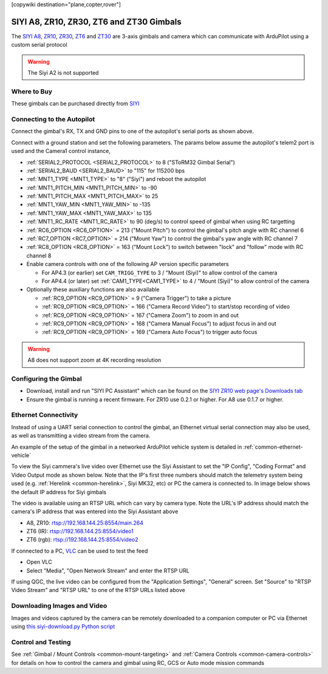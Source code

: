 .. _common-siyi-zr10-gimbal:

[copywiki destination="plane,copter,rover"]

=========================================
SIYI A8, ZR10, ZR30, ZT6 and ZT30 Gimbals
=========================================

The `SIYI A8 <https://shop.siyi.biz/products/siyi-a8-mini>`__, `ZR10 <https://shop.siyi.biz/products/siyi-zr10>`__, `ZR30 <https://shop.siyi.biz/products/siyi-zr30>`__, `ZT6 <https://shop.siyi.biz/products/siyi-zt6>`__ and `ZT30 <https://shop.siyi.biz/products/siyi-zt30>`__ are 3-axis gimbals and camera which can communicate with ArduPilot using a custom serial protocol

.. image:: ../../../images/siyi-zr10-gimbal.png
    :target: https://shop.siyi.biz/products/zr10

.. warning::

    The Siyi A2 is not supported

Where to Buy
------------

These gimbals can be purchased directly from `SIYI <https://shop.siyi.biz/collections/gimbal-camera>`__

Connecting to the Autopilot
---------------------------

.. image:: ../../../images/siyi-zr10-gimbal-autopilot.png
    :target: ../_images/siyi-zr10-gimbal-autopilot.png
    :width: 450px

.. image:: ../../../images/siyi-zr30-gimbal-autopilot.png
    :target: ../_images/siyi-zr30-gimbal-autopilot.png
    :width: 450px

.. image:: ../../../images/siyi-a8-gimbal-autopilot.png
    :target: ../_images/siyi-a8-gimbal-autopilot.png
    :width: 450px

Connect the gimbal's RX, TX and GND pins to one of the autopilot's serial ports as shown above.

Connect with a ground station and set the following parameters.  The params below assume the autopilot's telem2 port is used and the Camera1 control instance,

- :ref:`SERIAL2_PROTOCOL <SERIAL2_PROTOCOL>` to 8 ("SToRM32 Gimbal Serial")
- :ref:`SERIAL2_BAUD <SERIAL2_BAUD>` to "115" for 115200 bps
- :ref:`MNT1_TYPE <MNT1_TYPE>` to "8" ("Siyi") and reboot the autopilot
- :ref:`MNT1_PITCH_MIN <MNT1_PITCH_MIN>` to -90
- :ref:`MNT1_PITCH_MAX <MNT1_PITCH_MAX>` to 25
- :ref:`MNT1_YAW_MIN <MNT1_YAW_MIN>` to -135
- :ref:`MNT1_YAW_MAX <MNT1_YAW_MAX>` to 135
- :ref:`MNT1_RC_RATE <MNT1_RC_RATE>` to 90 (deg/s) to control speed of gimbal when using RC targetting
- :ref:`RC6_OPTION <RC6_OPTION>` = 213 ("Mount Pitch") to control the gimbal's pitch angle with RC channel 6
- :ref:`RC7_OPTION <RC7_OPTION>` = 214 ("Mount Yaw") to control the gimbal's yaw angle with RC channel 7
- :ref:`RC8_OPTION <RC8_OPTION>` = 163 ("Mount Lock") to switch between "lock" and "follow" mode with RC channel 8
- Enable camera controls with one of the following AP version specific parameters

  - For AP4.3 (or earlier) set ``CAM_TRIGG_TYPE`` to 3 / "Mount (Siyi)" to allow control of the camera
  - For AP4.4 (or later) set :ref:`CAM1_TYPE<CAM1_TYPE>` to 4 / "Mount (Siyi)" to allow control of the camera

- Optionally these auxiliary functions are also available

  - :ref:`RC9_OPTION <RC9_OPTION>` = 9 ("Camera Trigger") to take a picture
  - :ref:`RC9_OPTION <RC9_OPTION>` = 166 ("Camera Record Video") to start/stop recording of video
  - :ref:`RC9_OPTION <RC9_OPTION>` = 167 ("Camera Zoom") to zoom in and out
  - :ref:`RC9_OPTION <RC9_OPTION>` = 168 ("Camera Manual Focus") to adjust focus in and out
  - :ref:`RC9_OPTION <RC9_OPTION>` = 169 ("Camera Auto Focus") to trigger auto focus

.. warning::

    A8 does not support zoom at 4K recording resolution

Configuring the Gimbal
----------------------

- Download, install and run "SIYI PC Assistant" which can be found on the `SIYI ZR10 web page's Downloads tab <https://shop.siyi.biz/products/siyi-zr10>`__
- Ensure the gimbal is running a recent firmware.  For ZR10 use 0.2.1 or higher.  For A8 use 0.1.7 or higher.

.. image:: ../../../images/siyi-gimbal-firmversion.png
    :target: ../_images/siyi-gimbal-firmversion.png

Ethernet Connectivity
---------------------

Instead of using a UART serial connection to control the gimbal, an Ethernet virtual serial connection may also be used, as well as transmitting a video stream from the camera.

An example of the setup of the gimbal in a networked ArduPilot vehicle system is detailed in :ref:`common-ethernet-vehicle`

To view the Siyi cammera's live video over Ethernet use the Siyi Assistant to set the "IP Config", "Coding Format" and Video Output mode as shown below.  Note that the IP's first three numbers should match the telemetry system being used (e.g. :ref:`Herelink <common-herelink>`, Siyi MK32, etc) or PC the camera is connected to.  In image below shows the default IP address for Siyi gimbals

.. image:: ../../../images/SIYI-Assistant.jpg
    :target: ../_images/SIYI-Assistant.jpg

The video is available using an RTSP URL which can vary by camera type.  Note the URL's IP address should match the camera's IP address that was entered into the Siyi Assistant above

- A8, ZR10: rtsp://192.168.144.25:8554/main.264
- ZT6 (IR): rtsp://192.168.144.25:8554/video1
- ZT6 (rgb): rtsp://192.168.144.25:8554/video2

If connected to a PC, `VLC <https://www.videolan.org/>`__ can be used to test the feed

- Open VLC
- Select "Media", "Open Network Stream" and enter the RTSP URL

.. image:: ../../../images/siyi-a8-vlc.png
    :target: ../_images/siyi-a8-vlc.png

If using QGC, the live video can be configured from the "Application Settings", "General" screen.  Set "Source" to "RTSP Video Stream" and "RTSP URL" to one of the RTSP URLs listed above

.. image:: ../../../images/siyi-a8-qgc.png
    :target: ../_images/siyi-a8-qgc.png

Downloading Images and Video
----------------------------

Images and videos captured by the camera can be remotely downloaded to a companion computer or PC via Ethernet using `this siyi-download.py Python script <https://github.com/ArduPilot/ardupilot/blob/master/Tools/cameras_gimbals/siyi-download/siyi-download.py>`__

Control and Testing
-------------------

See :ref:`Gimbal / Mount Controls <common-mount-targeting>` and :ref:`Camera Controls <common-camera-controls>`  for details on how to control the camera and gimbal using RC, GCS or Auto mode mission commands
